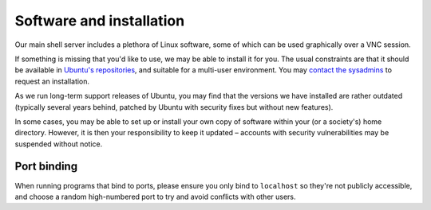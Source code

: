 Software and installation
-------------------------

Our main shell server includes a plethora of Linux software, some of which can be used graphically over a VNC session.

If something is missing that you'd like to use, we may be able to install it for you.  The usual constraints are that it should be available in `Ubuntu's repositories <https://packages.ubuntu.com>`__, and suitable for a multi-user environment.  You may `contact the sysadmins <https://www.srcf.net/contact>`__ to request an installation.

As we run long-term support releases of Ubuntu, you may find that the versions we have installed are rather outdated (typically several years behind, patched by Ubuntu with security fixes but without new features).

In some cases, you may be able to set up or install your own copy of software within your (or a society's) home directory.  However, it is then your responsibility to keep it updated – accounts with security vulnerabilities may be suspended without notice.

Port binding
~~~~~~~~~~~~

When running programs that bind to ports, please ensure you only bind to ``localhost`` so they're not publicly accessible, and choose a random high-numbered port to try and avoid conflicts with other users.
